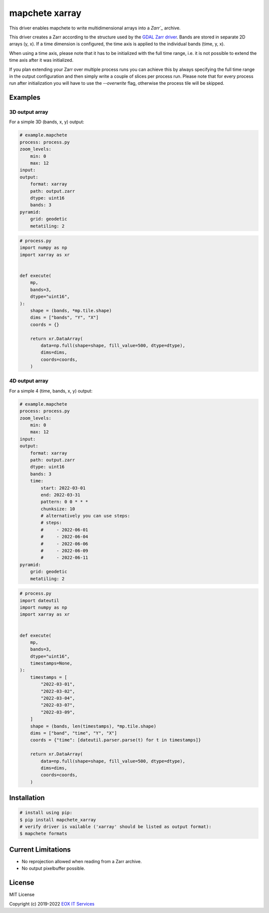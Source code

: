 ===============
mapchete xarray
===============

This driver enables mapchete to write multidimensional arrays into a `Zarr`_` archive.

.. image:: https://badge.fury.io/py/mapchete-xarray.svg
    :target: https://badge.fury.io/py/mapchete-xarray

.. image:: https://github.com/ungarj/mapchete_xarray/actions/workflows/python-package.yml/badge.svg
    :target: https://github.com/ungarj/mapchete_xarray/actions

.. image:: https://coveralls.io/repos/github/ungarj/mapchete_xarray/badge.svg?branch=master
    :target: https://coveralls.io/github/ungarj/mapchete_xarray?branch=master

.. image:: https://img.shields.io/pypi/pyversions/mapchete_xarray.svg
    :target: https://pypi.python.org/pypi/mapchete_xarray


This driver creates a Zarr according to the structure used by the `GDAL Zarr driver`_. Bands are stored in separate 2D arrays (y, x). If a time dimension is configured, the time axis is applied to the individual bands (time, y, x).

When using a time axis, please note that it has to be initialized with the full time range, i.e. it is not possible to extend the time axis after it was initialized.

If you plan extending your Zarr over multiple process runs you can achieve this by always specifying the full time range in the output configuration and then simply write a couple of slices per process run. Please note that for every process run after initialization you will have to use the `--overwrite` flag, otherwise the process tile will be skipped.

--------
Examples
--------

3D output array
---------------

For a simple 3D (bands, x, y) output:

.. code-block:: yaml

    # example.mapchete
    process: process.py
    zoom_levels:
        min: 0
        max: 12
    input:
    output:
        format: xarray
        path: output.zarr
        dtype: uint16
        bands: 3
    pyramid:
        grid: geodetic
        metatiling: 2


.. code-block:: python

    # process.py
    import numpy as np
    import xarray as xr


    def execute(
        mp,
        bands=3,
        dtype="uint16",
    ):
        shape = (bands, *mp.tile.shape)
        dims = ["bands", "Y", "X"]
        coords = {}

        return xr.DataArray(
            data=np.full(shape=shape, fill_value=500, dtype=dtype),
            dims=dims,
            coords=coords,
        )


4D output array
---------------

For a simple 4 (time, bands, x, y) output:

.. code-block:: yaml

    # example.mapchete
    process: process.py
    zoom_levels:
        min: 0
        max: 12
    input:
    output:
        format: xarray
        path: output.zarr
        dtype: uint16
        bands: 3
        time:
            start: 2022-03-01
            end: 2022-03-31
            pattern: 0 0 * * *
            chunksize: 10
            # alternatively you can use steps:
            # steps:
            #     - 2022-06-01
            #     - 2022-06-04
            #     - 2022-06-06
            #     - 2022-06-09
            #     - 2022-06-11
    pyramid:
        grid: geodetic
        metatiling: 2


.. code-block:: python

    # process.py
    import dateutil
    import numpy as np
    import xarray as xr


    def execute(
        mp,
        bands=3,
        dtype="uint16",
        timestamps=None,
    ):
        timestamps = [
            "2022-03-01",
            "2022-03-02",
            "2022-03-04",
            "2022-03-07",
            "2022-03-09",
        ]
        shape = (bands, len(timestamps), *mp.tile.shape)
        dims = ["band", "time", "Y", "X"]
        coords = {"time": [dateutil.parser.parse(t) for t in timestamps]}

        return xr.DataArray(
            data=np.full(shape=shape, fill_value=500, dtype=dtype),
            dims=dims,
            coords=coords,
        )


------------
Installation
------------

.. code-block:: shell

    # install using pip:
    $ pip install mapchete_xarray
    # verify driver is vailable ('xarray' should be listed as output format):
    $ mapchete formats


-------------------
Current Limitations
-------------------

- No reprojection allowed when reading from a Zarr archive.
- No output pixelbuffer possible.


-------
License
-------

MIT License

Copyright (c) 2019-2022 `EOX IT Services`_

.. _`EOX IT Services`: https://eox.at/
.. _`Zarr`: https://zarr.readthedocs.io/en/stable/index.html
.. _`GDAL Zarr driver`: https://gdal.org/drivers/raster/zarr.html
